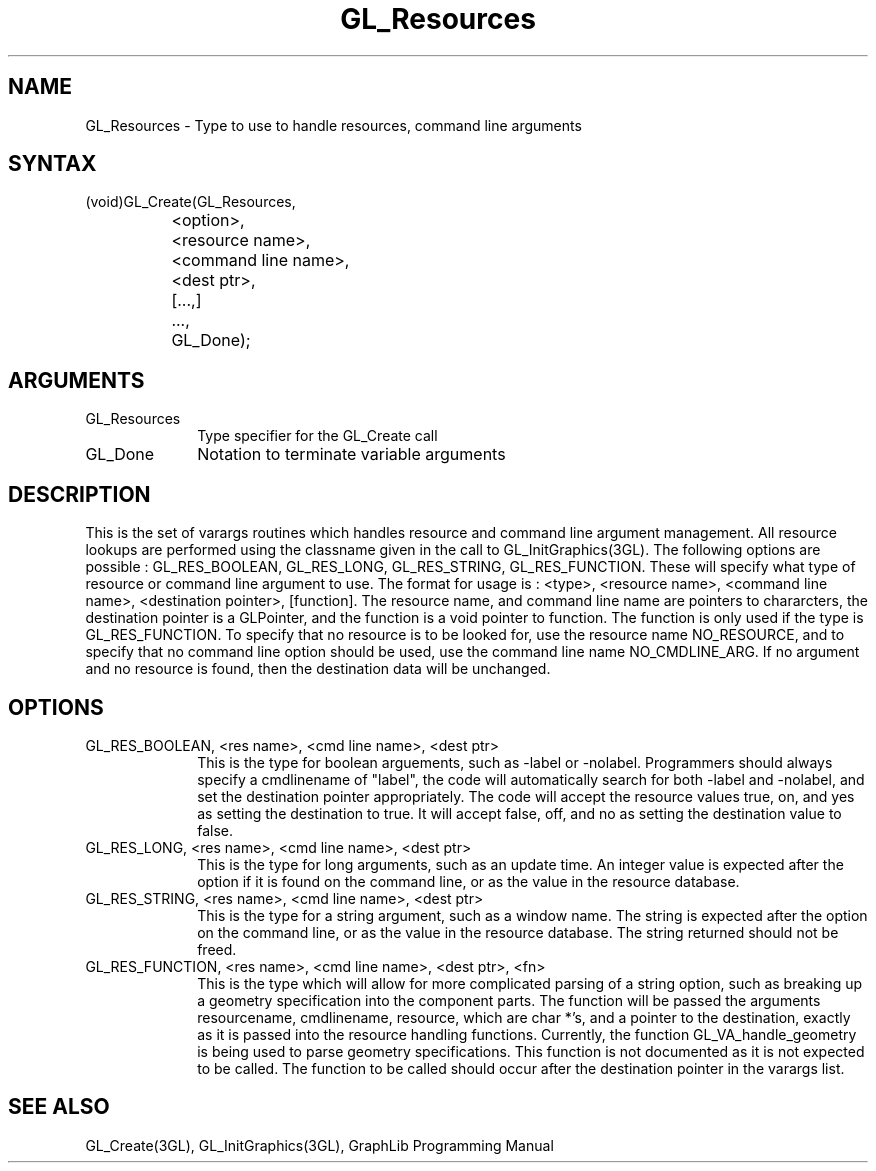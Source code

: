 .TH GL_Resources 3GL "4Jul91" "GraphLib 0.5a"
.SH NAME
GL_Resources \- Type to use to handle resources, command line arguments
.SH SYNTAX
(void)GL_Create(GL_Resources, 
.br
		   <option>, 
.br
		   <resource name>, 
.br
		   <command line name>, 
.br
		   <dest ptr>,
.br
		   [...,]
.br
		...,
.br
		GL_Done);
.SH ARGUMENTS
.IP GL_Resources 1i
Type specifier for the GL_Create call
.IP GL_Done 1i
Notation to terminate variable arguments

.SH DESCRIPTION
This is the set of varargs routines which handles resource and 
command line argument management. All resource lookups are performed
using the classname given in the call to GL_InitGraphics(3GL).
The following options are possible : GL_RES_BOOLEAN, GL_RES_LONG,
GL_RES_STRING, GL_RES_FUNCTION.  These will specify what type of 
resource or command line argument to use.  The format for usage is :
<type>, <resource name>, <command line name>, <destination pointer>,
[function].  The resource name, and command line name are pointers to 
chararcters, the destination pointer is a GLPointer, and the function is
a void pointer to function.  The function is only used if the type is 
GL_RES_FUNCTION.
To specify that no resource is to be looked for, use the resource name
NO_RESOURCE, and to specify that no command line option should be used,
use the command line name NO_CMDLINE_ARG.  If no argument and no resource
is found, then the destination data will be unchanged.

.SH OPTIONS

.IP "GL_RES_BOOLEAN, <res name>, <cmd line name>, <dest ptr>" 1i
This is the type for boolean arguements, such as -label or -nolabel.
Programmers should always specify a cmdlinename of "label", the code
will automatically search for both -label and -nolabel, and set the
destination pointer appropriately.  The code will accept the resource
values true, on, and yes as setting the destination to true.  It will 
accept false, off, and no as setting the destination value to false.
.IP "GL_RES_LONG, <res name>, <cmd line name>, <dest ptr>" 1i
This is the type for long arguments, such as an update time.  An integer
value is expected after the option if it is found on the command line,
or as the value in the resource database.
.IP "GL_RES_STRING, <res name>, <cmd line name>, <dest ptr>" 1i
This is the type for a string argument, such as a window name.  The string
is expected after the option on the command line, or as the value in the
resource database.  The string returned should not be freed.
.IP "GL_RES_FUNCTION, <res name>, <cmd line name>, <dest ptr>, <fn>" 1i
This is the type which will allow for more complicated parsing of a string
option, such as breaking up a geometry specification into the component parts.
The function will be passed the arguments resourcename, cmdlinename, resource,
which are char *'s, and a pointer to the destination, exactly as it is
passed into the resource handling functions.  Currently, the function
GL_VA_handle_geometry is being used to parse geometry specifications.
This function is not documented as it is not expected to be called.
The function to be called should occur after the destination pointer in the
varargs list.

.SH "SEE ALSO"
GL_Create(3GL), GL_InitGraphics(3GL), GraphLib Programming Manual


